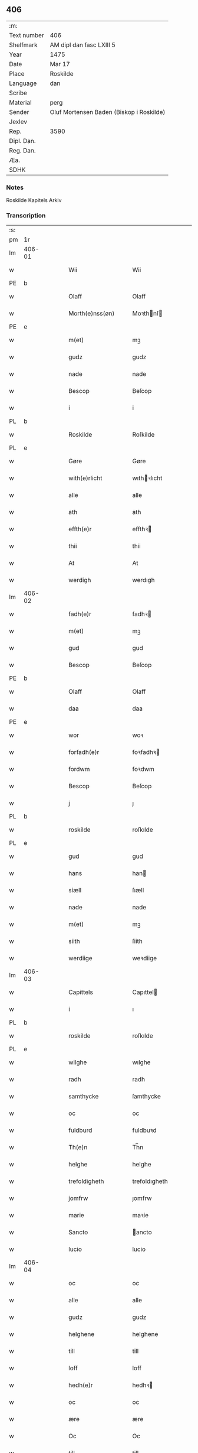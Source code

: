 ** 406
| :m:         |                                          |
| Text number | 406                                      |
| Shelfmark   | AM dipl dan fasc LXIII 5                 |
| Year        | 1475                                     |
| Date        | Mar 17                                   |
| Place       | Roskilde                                 |
| Language    | dan                                      |
| Scribe      |                                          |
| Material    | perg                                     |
| Sender      | Oluf Mortensen Baden (Biskop i Roskilde) |
| Jexlev      |                                          |
| Rep.        | 3590                                     |
| Dipl. Dan.  |                                          |
| Reg. Dan.   |                                          |
| Æa.         |                                          |
| SDHK        |                                          |

*** Notes
Roskilde Kapitels Arkiv

*** Transcription
| :s: |        |   |   |   |   |                     |                 |   |   |   |   |     |   |   |    |               |
| pm  | 1r     |   |   |   |   |                     |                 |   |   |   |   |     |   |   |    |               |
| lm  | 406-01 |   |   |   |   |                     |                 |   |   |   |   |     |   |   |    |               |
| w   |        |   |   |   |   | Wii                 | Wii             |   |   |   |   | dan |   |   |    |        406-01 |
| PE  | b      |   |   |   |   |                     |                 |   |   |   |   |     |   |   |    |               |
| w   |        |   |   |   |   | Olaff               | Olaff           |   |   |   |   | dan |   |   |    |        406-01 |
| w   |        |   |   |   |   | Morth(e)nss(øn)     | Moꝛthnſ       |   |   |   |   | dan |   |   |    |        406-01 |
| PE  | e      |   |   |   |   |                     |                 |   |   |   |   |     |   |   |    |               |
| w   |        |   |   |   |   | m(et)               | mꝫ              |   |   |   |   | dan |   |   |    |        406-01 |
| w   |        |   |   |   |   | gudz                | gudz            |   |   |   |   | dan |   |   |    |        406-01 |
| w   |        |   |   |   |   | nade                | nade            |   |   |   |   | dan |   |   |    |        406-01 |
| w   |        |   |   |   |   | Bescop              | Beſcop          |   |   |   |   | dan |   |   |    |        406-01 |
| w   |        |   |   |   |   | i                   | i               |   |   |   |   | dan |   |   |    |        406-01 |
| PL  | b      |   |   |   |   |                     |                 |   |   |   |   |     |   |   |    |               |
| w   |        |   |   |   |   | Roskilde            | Roſkilde        |   |   |   |   | dan |   |   |    |        406-01 |
| PL  | e      |   |   |   |   |                     |                 |   |   |   |   |     |   |   |    |               |
| w   |        |   |   |   |   | Gøre                | Gøre            |   |   |   |   | dan |   |   |    |        406-01 |
| w   |        |   |   |   |   | with(e)rlicht       | wıthꝛlıcht     |   |   |   |   | dan |   |   |    |        406-01 |
| w   |        |   |   |   |   | alle                | alle            |   |   |   |   | dan |   |   |    |        406-01 |
| w   |        |   |   |   |   | ath                 | ath             |   |   |   |   | dan |   |   |    |        406-01 |
| w   |        |   |   |   |   | effth(e)r           | effthꝛ         |   |   |   |   | dan |   |   |    |        406-01 |
| w   |        |   |   |   |   | thii                | thii            |   |   |   |   | dan |   |   |    |        406-01 |
| w   |        |   |   |   |   | At                  | At              |   |   |   |   | dan |   |   |    |        406-01 |
| w   |        |   |   |   |   | werdigh             | werdıgh         |   |   |   |   | dan |   |   |    |        406-01 |
| lm  | 406-02 |   |   |   |   |                     |                 |   |   |   |   |     |   |   |    |               |
| w   |        |   |   |   |   | fadh(e)r            | fadhꝛ          |   |   |   |   | dan |   |   |    |        406-02 |
| w   |        |   |   |   |   | m(et)               | mꝫ              |   |   |   |   | dan |   |   |    |        406-02 |
| w   |        |   |   |   |   | gud                 | gud             |   |   |   |   | dan |   |   |    |        406-02 |
| w   |        |   |   |   |   | Bescop              | Beſcop          |   |   |   |   | dan |   |   |    |        406-02 |
| PE  | b      |   |   |   |   |                     |                 |   |   |   |   |     |   |   |    |               |
| w   |        |   |   |   |   | Olaff               | Olaff           |   |   |   |   | dan |   |   |    |        406-02 |
| w   |        |   |   |   |   | daa                 | daa             |   |   |   |   | dan |   |   |    |        406-02 |
| PE  | e      |   |   |   |   |                     |                 |   |   |   |   |     |   |   |    |               |
| w   |        |   |   |   |   | wor                 | woꝛ             |   |   |   |   | dan |   |   |    |        406-02 |
| w   |        |   |   |   |   | forfadh(e)r         | foꝛfadhꝛ       |   |   |   |   | dan |   |   |    |        406-02 |
| w   |        |   |   |   |   | fordwm              | foꝛdwm          |   |   |   |   | dan |   |   |    |        406-02 |
| w   |        |   |   |   |   | Bescop              | Beſcop          |   |   |   |   | dan |   |   |    |        406-02 |
| w   |        |   |   |   |   | j                   | ȷ               |   |   |   |   | dan |   |   |    |        406-02 |
| PL  | b      |   |   |   |   |                     |                 |   |   |   |   |     |   |   |    |               |
| w   |        |   |   |   |   | roskilde            | roſkılde        |   |   |   |   | dan |   |   |    |        406-02 |
| PL  | e      |   |   |   |   |                     |                 |   |   |   |   |     |   |   |    |               |
| w   |        |   |   |   |   | gud                 | gud             |   |   |   |   | dan |   |   |    |        406-02 |
| w   |        |   |   |   |   | hans                | han            |   |   |   |   | dan |   |   |    |        406-02 |
| w   |        |   |   |   |   | siæll               | ſıæll           |   |   |   |   | dan |   |   |    |        406-02 |
| w   |        |   |   |   |   | nade                | nade            |   |   |   |   | dan |   |   |    |        406-02 |
| w   |        |   |   |   |   | m(et)               | mꝫ              |   |   |   |   | dan |   |   |    |        406-02 |
| w   |        |   |   |   |   | siith               | ſiith           |   |   |   |   | dan |   |   |    |        406-02 |
| w   |        |   |   |   |   | werdiige            | weꝛdiige        |   |   |   |   | dan |   |   |    |        406-02 |
| lm  | 406-03 |   |   |   |   |                     |                 |   |   |   |   |     |   |   |    |               |
| w   |        |   |   |   |   | Capittels           | Capıttel       |   |   |   |   | dan |   |   |    |        406-03 |
| w   |        |   |   |   |   | i                   | ı               |   |   |   |   | dan |   |   |    |        406-03 |
| PL  | b      |   |   |   |   |                     |                 |   |   |   |   |     |   |   |    |               |
| w   |        |   |   |   |   | roskilde            | roſkılde        |   |   |   |   | dan |   |   |    |        406-03 |
| PL  | e      |   |   |   |   |                     |                 |   |   |   |   |     |   |   |    |               |
| w   |        |   |   |   |   | wilghe              | wılghe          |   |   |   |   | dan |   |   |    |        406-03 |
| w   |        |   |   |   |   | radh                | radh            |   |   |   |   | dan |   |   |    |        406-03 |
| w   |        |   |   |   |   | samthycke           | ſamthycke       |   |   |   |   | dan |   |   |    |        406-03 |
| w   |        |   |   |   |   | oc                  | oc              |   |   |   |   | dan |   |   |    |        406-03 |
| w   |        |   |   |   |   | fuldburd            | fuldbuꝛd        |   |   |   |   | dan |   |   |    |        406-03 |
| w   |        |   |   |   |   | Th(e)n              | Th̅n             |   |   |   |   | dan |   |   |    |        406-03 |
| w   |        |   |   |   |   | helghe              | helghe          |   |   |   |   | dan |   |   |    |        406-03 |
| w   |        |   |   |   |   | trefoldigheth       | trefoldıgheth   |   |   |   |   | dan |   |   |    |        406-03 |
| w   |        |   |   |   |   | jomfrw              | ȷomfrw          |   |   |   |   | dan |   |   |    |        406-03 |
| w   |        |   |   |   |   | marie               | maꝛie           |   |   |   |   | dan |   |   |    |        406-03 |
| w   |        |   |   |   |   | Sancto              | ancto          |   |   |   |   | dan |   |   |    |        406-03 |
| w   |        |   |   |   |   | lucio               | lucio           |   |   |   |   | dan |   |   |    |        406-03 |
| lm  | 406-04 |   |   |   |   |                     |                 |   |   |   |   |     |   |   |    |               |
| w   |        |   |   |   |   | oc                  | oc              |   |   |   |   | dan |   |   |    |        406-04 |
| w   |        |   |   |   |   | alle                | alle            |   |   |   |   | dan |   |   |    |        406-04 |
| w   |        |   |   |   |   | gudz                | gudz            |   |   |   |   | dan |   |   |    |        406-04 |
| w   |        |   |   |   |   | helghene            | helghene        |   |   |   |   | dan |   |   |    |        406-04 |
| w   |        |   |   |   |   | till                | till            |   |   |   |   | dan |   |   |    |        406-04 |
| w   |        |   |   |   |   | loff                | loff            |   |   |   |   | dan |   |   |    |        406-04 |
| w   |        |   |   |   |   | hedh(e)r            | hedhꝛ          |   |   |   |   | dan |   |   |    |        406-04 |
| w   |        |   |   |   |   | oc                  | oc              |   |   |   |   | dan |   |   |    |        406-04 |
| w   |        |   |   |   |   | ære                 | ære             |   |   |   |   | dan |   |   |    |        406-04 |
| w   |        |   |   |   |   | Oc                  | Oc              |   |   |   |   | dan |   |   |    |        406-04 |
| w   |        |   |   |   |   | till                | till            |   |   |   |   | dan |   |   |    |        406-04 |
| w   |        |   |   |   |   | thess               | theſſ           |   |   |   |   | dan |   |   | =  |        406-04 |
| w   |        |   |   |   |   | yth(er)rmeræ        | ythꝛmeræ       |   |   |   |   | dan |   |   | == |        406-04 |
| w   |        |   |   |   |   | gudz                | gudz            |   |   |   |   | dan |   |   |    |        406-04 |
| w   |        |   |   |   |   | thienisthe          | thienıſthe      |   |   |   |   | dan |   |   |    |        406-04 |
| w   |        |   |   |   |   | for(skreffne)       | foꝛᷠͤ             |   |   |   |   | dan |   |   |    |        406-04 |
| w   |        |   |   |   |   | domkircke           | domkırcke       |   |   |   |   | dan |   |   |    |        406-04 |
| w   |        |   |   |   |   | Capittell           | Capıttell       |   |   |   |   | dan |   |   |    |        406-04 |
| lm  | 406-05 |   |   |   |   |                     |                 |   |   |   |   |     |   |   |    |               |
| w   |        |   |   |   |   | oc                  | oc              |   |   |   |   | dan |   |   |    |        406-05 |
| w   |        |   |   |   |   | pærsoner            | pærſoneꝛ        |   |   |   |   | dan |   |   |    |        406-05 |
| w   |        |   |   |   |   | till                | tıll            |   |   |   |   | dan |   |   |    |        406-05 |
| w   |        |   |   |   |   | hedh(e)r            | hedhꝛ          |   |   |   |   | dan |   |   |    |        406-05 |
| w   |        |   |   |   |   | oc                  | oc              |   |   |   |   | dan |   |   |    |        406-05 |
| w   |        |   |   |   |   | gaffn               | gaffn           |   |   |   |   | dan |   |   |    |        406-05 |
| w   |        |   |   |   |   | vdi                 | vdi             |   |   |   |   | dan |   |   |    |        406-05 |
| w   |        |   |   |   |   | syn                 | ſyn             |   |   |   |   | dan |   |   |    |        406-05 |
| w   |        |   |   |   |   | welmackt            | welmackt        |   |   |   |   | dan |   |   |    |        406-05 |
| w   |        |   |   |   |   | gudelighe           | gudelighe       |   |   |   |   | dan |   |   |    |        406-05 |
| w   |        |   |   |   |   | oc                  | oc              |   |   |   |   | dan |   |   |    |        406-05 |
| w   |        |   |   |   |   | skellighe           | ſkellıghe       |   |   |   |   | dan |   |   |    |        406-05 |
| w   |        |   |   |   |   | skicketh            | ſkıcketh        |   |   |   |   | dan |   |   |    |        406-05 |
| w   |        |   |   |   |   | haffu(er)           | haffu          |   |   |   |   | dan |   |   |    |        406-05 |
| w   |        |   |   |   |   | At                  | At              |   |   |   |   | dan |   |   |    |        406-05 |
| w   |        |   |   |   |   | een                 | een             |   |   |   |   | dan |   |   |    |        406-05 |
| w   |        |   |   |   |   | Canich              | Canich          |   |   |   |   | dan |   |   |    |        406-05 |
| lm  | 406-06 |   |   |   |   |                     |                 |   |   |   |   |     |   |   |    |               |
| w   |        |   |   |   |   | aff                 | aff             |   |   |   |   | dan |   |   |    |        406-06 |
| w   |        |   |   |   |   | for(skreffne)       | foꝛᷠͤ             |   |   |   |   | dan |   |   |    |        406-06 |
| w   |        |   |   |   |   | Capittell           | Capıttell       |   |   |   |   | dan |   |   |    |        406-06 |
| w   |        |   |   |   |   | skal                | ſkal            |   |   |   |   | dan |   |   |    |        406-06 |
| w   |        |   |   |   |   | altiidh             | altiidh         |   |   |   |   | dan |   |   |    |        406-06 |
| w   |        |   |   |   |   | till                | till            |   |   |   |   | dan |   |   |    |        406-06 |
| w   |        |   |   |   |   | ewiigh              | ewıigh          |   |   |   |   | dan |   |   |    |        406-06 |
| w   |        |   |   |   |   | tiidh               | tiidh           |   |   |   |   | dan |   |   |    |        406-06 |
| w   |        |   |   |   |   | sywnge              | ſywnge          |   |   |   |   | dan |   |   |    |        406-06 |
| w   |        |   |   |   |   | høghmessæn          | høghmeſſæn      |   |   |   |   | dan |   |   |    |        406-06 |
| w   |        |   |   |   |   | for                 | foꝛ             |   |   |   |   | dan |   |   |    |        406-06 |
| w   |        |   |   |   |   | høghe               | høghe           |   |   |   |   | dan |   |   |    |        406-06 |
| w   |        |   |   |   |   | altære              | altære          |   |   |   |   | dan |   |   |    |        406-06 |
| w   |        |   |   |   |   | i                   | ı               |   |   |   |   | dan |   |   |    |        406-06 |
| w   |        |   |   |   |   | for(skreffne)       | foꝛᷠͤ             |   |   |   |   | dan |   |   |    |        406-06 |
| w   |        |   |   |   |   | domkircke           | domkırcke       |   |   |   |   | dan |   |   |    |        406-06 |
| w   |        |   |   |   |   | vth(e)n             | vthn̅            |   |   |   |   | dan |   |   |    |        406-06 |
| lm  | 406-07 |   |   |   |   |                     |                 |   |   |   |   |     |   |   |    |               |
| w   |        |   |   |   |   | ald                 | ald             |   |   |   |   | dan |   |   |    |        406-07 |
| w   |        |   |   |   |   | forsømelsse         | foꝛſømelſſe     |   |   |   |   | dan |   |   |    |        406-07 |
| w   |        |   |   |   |   | hwær                | hwær            |   |   |   |   | dan |   |   |    |        406-07 |
| w   |        |   |   |   |   | effth(e)r           | effthꝛ         |   |   |   |   | dan |   |   |    |        406-07 |
| w   |        |   |   |   |   | thii                | thii            |   |   |   |   | dan |   |   |    |        406-07 |
| w   |        |   |   |   |   | som                 | ſom             |   |   |   |   | dan |   |   |    |        406-07 |
| w   |        |   |   |   |   | hanu(m)             | hanu̅            |   |   |   |   | dan |   |   |    |        406-07 |
| w   |        |   |   |   |   | tillfaller          | tıllfalleꝛ      |   |   |   |   | dan |   |   |    |        406-07 |
| w   |        |   |   |   |   | th(e)n              | thn̅             |   |   |   |   | dan |   |   |    |        406-07 |
| w   |        |   |   |   |   | enæ                 | enæ             |   |   |   |   | dan |   |   |    |        406-07 |
| w   |        |   |   |   |   | effth(e)r           | effthꝛ         |   |   |   |   | dan |   |   |    |        406-07 |
| w   |        |   |   |   |   | th(e)n              | thn̅             |   |   |   |   | dan |   |   |    |        406-07 |
| w   |        |   |   |   |   | a(n)nen             | a̅nen            |   |   |   |   | dan |   |   |    |        406-07 |
| w   |        |   |   |   |   | Eller               | Eller           |   |   |   |   | dan |   |   |    |        406-07 |
| w   |        |   |   |   |   | bedhe               | bedhe           |   |   |   |   | dan |   |   |    |        406-07 |
| w   |        |   |   |   |   | een                 | een             |   |   |   |   | dan |   |   |    |        406-07 |
| w   |        |   |   |   |   | a(n)nen             | a̅nen            |   |   |   |   | dan |   |   |    |        406-07 |
| w   |        |   |   |   |   | Canick              | Canick          |   |   |   |   | dan |   |   |    |        406-07 |
| lm  | 406-08 |   |   |   |   |                     |                 |   |   |   |   |     |   |   |    |               |
| w   |        |   |   |   |   | sywnge              | ſywnge          |   |   |   |   | dan |   |   |    |        406-08 |
| w   |        |   |   |   |   | for                 | foꝛ             |   |   |   |   | dan |   |   |    |        406-08 |
| w   |        |   |   |   |   | segh                | ſegh            |   |   |   |   | dan |   |   |    |        406-08 |
| w   |        |   |   |   |   | Oc                  | Oc              |   |   |   |   | dan |   |   |    |        406-08 |
| w   |        |   |   |   |   | th(e)r              | thꝛ            |   |   |   |   | dan |   |   |    |        406-08 |
| w   |        |   |   |   |   | till                | tıll            |   |   |   |   | dan |   |   |    |        406-08 |
| w   |        |   |   |   |   | at                  | at              |   |   |   |   | dan |   |   |    |        406-08 |
| w   |        |   |   |   |   | swo                 | ſwo             |   |   |   |   | dan |   |   |    |        406-08 |
| w   |        |   |   |   |   | skee                | ſkee            |   |   |   |   | dan |   |   |    |        406-08 |
| w   |        |   |   |   |   | oc                  | oc              |   |   |   |   | dan |   |   |    |        406-08 |
| w   |        |   |   |   |   | hold(e)             | hol            |   |   |   |   | dan |   |   |    |        406-08 |
| w   |        |   |   |   |   | skulde              | ſkulde          |   |   |   |   | dan |   |   |    |        406-08 |
| w   |        |   |   |   |   | till                | tıll            |   |   |   |   | dan |   |   |    |        406-08 |
| w   |        |   |   |   |   | ewiigh              | ewiigh          |   |   |   |   | dan |   |   |    |        406-08 |
| w   |        |   |   |   |   | tiidh               | tiidh           |   |   |   |   | dan |   |   |    |        406-08 |
| w   |        |   |   |   |   | laghde              | laghde          |   |   |   |   | dan |   |   |    |        406-08 |
| w   |        |   |   |   |   | han                 | han             |   |   |   |   | dan |   |   |    |        406-08 |
| w   |        |   |   |   |   | skøttæ              | ſkøttæ          |   |   |   |   | dan |   |   |    |        406-08 |
| w   |        |   |   |   |   | oc                  | oc              |   |   |   |   | dan |   |   |    |        406-08 |
| w   |        |   |   |   |   | gaff                | gaff            |   |   |   |   | dan |   |   |    |        406-08 |
| w   |        |   |   |   |   | th(e)r              | thꝛ            |   |   |   |   | dan |   |   |    |        406-08 |
| lm  | 406-09 |   |   |   |   |                     |                 |   |   |   |   |     |   |   |    |               |
| w   |        |   |   |   |   | noghit              | noghıt          |   |   |   |   | dan |   |   |    |        406-09 |
| w   |        |   |   |   |   | jordegodz           | ȷoꝛdegodz       |   |   |   |   | dan |   |   |    |        406-09 |
| w   |        |   |   |   |   | oc                  | oc              |   |   |   |   | dan |   |   |    |        406-09 |
| w   |        |   |   |   |   | syndh(e)rlich       | ſyndhꝛlıch     |   |   |   |   | dan |   |   |    |        406-09 |
| w   |        |   |   |   |   | renttæ              | renttæ          |   |   |   |   | dan |   |   |    |        406-09 |
| w   |        |   |   |   |   | till                | tıll            |   |   |   |   | dan |   |   |    |        406-09 |
| w   |        |   |   |   |   | som                 | ſom             |   |   |   |   | dan |   |   |    |        406-09 |
| w   |        |   |   |   |   | ære                 | ære             |   |   |   |   | dan |   |   |    |        406-09 |
| w   |        |   |   |   |   | two                 | two             |   |   |   |   | dan |   |   |    |        406-09 |
| w   |        |   |   |   |   | gordæ               | goꝛdæ           |   |   |   |   | dan |   |   |    |        406-09 |
| w   |        |   |   |   |   | i                   | ı               |   |   |   |   | dan |   |   |    |        406-09 |
| PL  | b      |   |   |   |   |                     |                 |   |   |   |   |     |   |   |    |               |
| w   |        |   |   |   |   | torkilstorp         | toꝛkılſtoꝛp     |   |   |   |   | dan |   |   |    |        406-09 |
| PL  | e      |   |   |   |   |                     |                 |   |   |   |   |     |   |   |    |               |
| w   |        |   |   |   |   | i                   | ı               |   |   |   |   | dan |   |   |    |        406-09 |
| PL  | b      |   |   |   |   |                     |                 |   |   |   |   |     |   |   |    |               |
| w   |        |   |   |   |   | waldburgsh(e)rret   | waldburgſhꝛret |   |   |   |   | dan |   |   |    |        406-09 |
| PL  | e      |   |   |   |   |                     |                 |   |   |   |   |     |   |   |    |               |
| w   |        |   |   |   |   | oc                  | oc              |   |   |   |   | dan |   |   |    |        406-09 |
| w   |        |   |   |   |   | giffue              | giffue          |   |   |   |   | dan |   |   |    |        406-09 |
| w   |        |   |   |   |   | sex                 | ſex             |   |   |   |   | dan |   |   |    |        406-09 |
| lm  | 406-10 |   |   |   |   |                     |                 |   |   |   |   |     |   |   |    |               |
| w   |        |   |   |   |   | p(un)d              | p              |   |   |   |   | dan |   |   |    |        406-10 |
| w   |        |   |   |   |   | korn                | koꝛn            |   |   |   |   | dan |   |   |    |        406-10 |
| w   |        |   |   |   |   | oc                  | oc              |   |   |   |   | dan |   |   |    |        406-10 |
| w   |        |   |   |   |   | two                 | two             |   |   |   |   | dan |   |   |    |        406-10 |
| w   |        |   |   |   |   | gorde               | goꝛde           |   |   |   |   | dan |   |   |    |        406-10 |
| w   |        |   |   |   |   | vdi                 | vdi             |   |   |   |   | dan |   |   |    |        406-10 |
| PL  | b      |   |   |   |   |                     |                 |   |   |   |   |     |   |   |    |               |
| w   |        |   |   |   |   | drowby              | drowby          |   |   |   |   | dan |   |   |    |        406-10 |
| PL  | e      |   |   |   |   |                     |                 |   |   |   |   |     |   |   |    |               |
| w   |        |   |   |   |   | hoss                | hoſſ            |   |   |   |   | dan |   |   |    |        406-10 |
| PL  | b      |   |   |   |   |                     |                 |   |   |   |   |     |   |   |    |               |
| w   |        |   |   |   |   | Abromstorp          | Abromſtoꝛp      |   |   |   |   | dan |   |   |    |        406-10 |
| PL  | e      |   |   |   |   |                     |                 |   |   |   |   |     |   |   |    |               |
| w   |        |   |   |   |   | i                   | ı               |   |   |   |   | dan |   |   |    |        406-10 |
| PL  | b      |   |   |   |   |                     |                 |   |   |   |   |     |   |   |    |               |
| w   |        |   |   |   |   | hornsh(e)rret       | hoꝛnſhꝛret     |   |   |   |   | dan |   |   |    |        406-10 |
| PL  | e      |   |   |   |   |                     |                 |   |   |   |   |     |   |   |    |               |
| w   |        |   |   |   |   | oc                  | oc              |   |   |   |   | dan |   |   |    |        406-10 |
| w   |        |   |   |   |   | giffue              | gıffue          |   |   |   |   | dan |   |   |    |        406-10 |
| w   |        |   |   |   |   | try                 | try             |   |   |   |   | dan |   |   |    |        406-10 |
| w   |        |   |   |   |   | p(un)d              | p              |   |   |   |   | dan |   |   |    |        406-10 |
| w   |        |   |   |   |   | korn                | koꝛn            |   |   |   |   | dan |   |   |    |        406-10 |
| w   |        |   |   |   |   | till                | tıll            |   |   |   |   | dan |   |   |    |        406-10 |
| w   |        |   |   |   |   | arlicht             | aꝛlıcht         |   |   |   |   | dan |   |   |    |        406-10 |
| w   |        |   |   |   |   | land¦gilde          | land¦gılde      |   |   |   |   | dan |   |   |    | 406-10-406-11 |
| w   |        |   |   |   |   | hwilke              | hwılke          |   |   |   |   | dan |   |   |    |        406-11 |
| w   |        |   |   |   |   | for(skreffne)       | foꝛᷠͤ             |   |   |   |   | dan |   |   |    |        406-11 |
| w   |        |   |   |   |   | gorde               | goꝛde           |   |   |   |   | dan |   |   |    |        406-11 |
| w   |        |   |   |   |   | landgilde           | landgılde       |   |   |   |   | dan |   |   |    |        406-11 |
| w   |        |   |   |   |   | oc                  | oc              |   |   |   |   | dan |   |   |    |        406-11 |
| w   |        |   |   |   |   | ræntte              | ræntte          |   |   |   |   | dan |   |   |    |        406-11 |
| w   |        |   |   |   |   | ey                  | ey              |   |   |   |   | dan |   |   |    |        406-11 |
| w   |        |   |   |   |   | kan                 | kan             |   |   |   |   | dan |   |   |    |        406-11 |
| w   |        |   |   |   |   | fuldelige           | fuldelıge       |   |   |   |   | dan |   |   |    |        406-11 |
| w   |        |   |   |   |   | tillreckæ           | tillreckæ       |   |   |   |   | dan |   |   |    |        406-11 |
| w   |        |   |   |   |   | At                  | At              |   |   |   |   | dan |   |   |    |        406-11 |
| w   |        |   |   |   |   | holde               | holde           |   |   |   |   | dan |   |   |    |        406-11 |
| w   |        |   |   |   |   | for(skreffne)       | foꝛᷠͤ             |   |   |   |   | dan |   |   |    |        406-11 |
| w   |        |   |   |   |   | thyenistæ           | thyenıſtæ       |   |   |   |   | dan |   |   |    |        406-11 |
| w   |        |   |   |   |   | oc                  | oc              |   |   |   |   | dan |   |   |    |        406-11 |
| w   |        |   |   |   |   | thynige             | thynıge         |   |   |   |   | dan |   |   |    |        406-11 |
| lm  | 406-12 |   |   |   |   |                     |                 |   |   |   |   |     |   |   |    |               |
| w   |        |   |   |   |   | vppæ                | væ             |   |   |   |   | dan |   |   |    |        406-12 |
| w   |        |   |   |   |   | m(et)               | mꝫ              |   |   |   |   | dan |   |   |    |        406-12 |
| w   |        |   |   |   |   | till                | tıll            |   |   |   |   | dan |   |   |    |        406-12 |
| w   |        |   |   |   |   | ewiigh              | ewiigh          |   |   |   |   | dan |   |   |    |        406-12 |
| w   |        |   |   |   |   | tiidh               | tiidh           |   |   |   |   | dan |   |   |    |        406-12 |
| w   |        |   |   |   |   | Tha                 | Tha             |   |   |   |   | dan |   |   |    |        406-12 |
| w   |        |   |   |   |   | paa                 | paa             |   |   |   |   | dan |   |   |    |        406-12 |
| w   |        |   |   |   |   | th(et)              | thꝫ             |   |   |   |   | dan |   |   |    |        406-12 |
| w   |        |   |   |   |   | at                  | at              |   |   |   |   | dan |   |   |    |        406-12 |
| w   |        |   |   |   |   | swodan              | ſwodan          |   |   |   |   | dan |   |   |    |        406-12 |
| w   |        |   |   |   |   | ærlich              | ærlıch          |   |   |   |   | dan |   |   |    |        406-12 |
| w   |        |   |   |   |   | skickelsse          | ſkickelſſe      |   |   |   |   | dan |   |   |    |        406-12 |
| w   |        |   |   |   |   | oc                  | oc              |   |   |   |   | dan |   |   |    |        406-12 |
| w   |        |   |   |   |   | gudelich            | gudelıch        |   |   |   |   | dan |   |   |    |        406-12 |
| w   |        |   |   |   |   | thieniste           | thıeniſte       |   |   |   |   | dan |   |   |    |        406-12 |
| w   |        |   |   |   |   | maa                 | maa             |   |   |   |   | dan |   |   |    |        406-12 |
| w   |        |   |   |   |   | oc                  | oc              |   |   |   |   | dan |   |   |    |        406-12 |
| w   |        |   |   |   |   | skal                | ſkal            |   |   |   |   | dan |   |   |    |        406-12 |
| w   |        |   |   |   |   | bliffue             | bliffue         |   |   |   |   | dan |   |   |    |        406-12 |
| lm  | 406-13 |   |   |   |   |                     |                 |   |   |   |   |     |   |   |    |               |
| w   |        |   |   |   |   | stadigh             | ſtadıgh         |   |   |   |   | dan |   |   |    |        406-13 |
| w   |        |   |   |   |   | oc                  | oc              |   |   |   |   | dan |   |   |    |        406-13 |
| w   |        |   |   |   |   | fast                | faſt            |   |   |   |   | dan |   |   |    |        406-13 |
| w   |        |   |   |   |   | till                | till            |   |   |   |   | dan |   |   |    |        406-13 |
| w   |        |   |   |   |   | ewiigh              | ewiigh          |   |   |   |   | dan |   |   |    |        406-13 |
| w   |        |   |   |   |   | tiidh               | tiidh           |   |   |   |   | dan |   |   |    |        406-13 |
| w   |        |   |   |   |   | oc                  | oc              |   |   |   |   | dan |   |   |    |        406-13 |
| w   |        |   |   |   |   | at                  | at              |   |   |   |   | dan |   |   |    |        406-13 |
| w   |        |   |   |   |   | prelattenæ          | pꝛelattenæ      |   |   |   |   | dan |   |   |    |        406-13 |
| w   |        |   |   |   |   | mwæ                 | mwæ             |   |   |   |   | dan |   |   |    |        406-13 |
| w   |        |   |   |   |   | oc                  | oc              |   |   |   |   | dan |   |   |    |        406-13 |
| w   |        |   |   |   |   | skulle              | ſkulle          |   |   |   |   | dan |   |   |    |        406-13 |
| w   |        |   |   |   |   | wære                | wære            |   |   |   |   | dan |   |   |    |        406-13 |
| w   |        |   |   |   |   | frii                | frii            |   |   |   |   | dan |   |   |    |        406-13 |
| w   |        |   |   |   |   | for                 | foꝛ             |   |   |   |   | dan |   |   |    |        406-13 |
| w   |        |   |   |   |   | swodan              | ſwodan          |   |   |   |   | dan |   |   |    |        406-13 |
| w   |        |   |   |   |   | thienistæ           | thıeniſtæ       |   |   |   |   | dan |   |   |    |        406-13 |
| w   |        |   |   |   |   | Tha                 | Tha             |   |   |   |   | dan |   |   |    |        406-13 |
| lm  | 406-14 |   |   |   |   |                     |                 |   |   |   |   |     |   |   |    |               |
| w   |        |   |   |   |   | haffue              | haffue          |   |   |   |   | dan |   |   |    |        406-14 |
| w   |        |   |   |   |   | wii                 | wii             |   |   |   |   | dan |   |   |    |        406-14 |
| w   |        |   |   |   |   | nw                  | nw              |   |   |   |   | dan |   |   |    |        406-14 |
| w   |        |   |   |   |   | m(et)               | mꝫ              |   |   |   |   | dan |   |   |    |        406-14 |
| w   |        |   |   |   |   | frii                | frii            |   |   |   |   | dan |   |   |    |        406-14 |
| w   |        |   |   |   |   | wilghe              | wılghe          |   |   |   |   | dan |   |   |    |        406-14 |
| w   |        |   |   |   |   | oc                  | oc              |   |   |   |   | dan |   |   |    |        406-14 |
| w   |        |   |   |   |   | beradder            | beradder        |   |   |   |   | dan |   |   |    |        406-14 |
| w   |        |   |   |   |   | hugh                | hugh            |   |   |   |   | dan |   |   |    |        406-14 |
| w   |        |   |   |   |   | oc                  | oc              |   |   |   |   | dan |   |   |    |        406-14 |
| w   |        |   |   |   |   | effth(e)r           | effthꝛ         |   |   |   |   | dan |   |   |    |        406-14 |
| w   |        |   |   |   |   | for(skreffne)       | foꝛᷠͤ             |   |   |   |   | dan |   |   |    |        406-14 |
| w   |        |   |   |   |   | wort                | woꝛt            |   |   |   |   | dan |   |   |    |        406-14 |
| w   |        |   |   |   |   | elskelighe          | elſkelıghe      |   |   |   |   | dan |   |   |    |        406-14 |
| w   |        |   |   |   |   | Capittels           | Capıttel       |   |   |   |   | dan |   |   |    |        406-14 |
| w   |        |   |   |   |   | i                   | ı               |   |   |   |   | dan |   |   |    |        406-14 |
| w   |        |   |   |   |   | roskilde            | roſkılde        |   |   |   |   | dan |   |   |    |        406-14 |
| lm  | 406-15 |   |   |   |   |                     |                 |   |   |   |   |     |   |   |    |               |
| w   |        |   |   |   |   | radh                | radh            |   |   |   |   | dan |   |   |    |        406-15 |
| w   |        |   |   |   |   | wilghe              | wılghe          |   |   |   |   | dan |   |   |    |        406-15 |
| w   |        |   |   |   |   | oc                  | oc              |   |   |   |   | dan |   |   |    |        406-15 |
| w   |        |   |   |   |   | fuldburd            | fuldbuꝛd        |   |   |   |   | dan |   |   |    |        406-15 |
| w   |        |   |   |   |   | oc                  | oc              |   |   |   |   | dan |   |   |    |        406-15 |
| w   |        |   |   |   |   | samthøcke           | ſamthøcke       |   |   |   |   | dan |   |   |    |        406-15 |
| w   |        |   |   |   |   | tillaght            | tıllaght        |   |   |   |   | dan |   |   |    |        406-15 |
| w   |        |   |   |   |   | skoth               | ſkoth           |   |   |   |   | dan |   |   |    |        406-15 |
| w   |        |   |   |   |   | oc                  | oc              |   |   |   |   | dan |   |   |    |        406-15 |
| w   |        |   |   |   |   | giffuet             | gıffuet         |   |   |   |   | dan |   |   |    |        406-15 |
| w   |        |   |   |   |   | Oc                  | Oc              |   |   |   |   | dan |   |   |    |        406-15 |
| w   |        |   |   |   |   | m(et)               | mꝫ              |   |   |   |   | dan |   |   |    |        406-15 |
| w   |        |   |   |   |   | th(ette)            | thꝫͤ             |   |   |   |   | dan |   |   |    |        406-15 |
| w   |        |   |   |   |   | wort                | woꝛt            |   |   |   |   | dan |   |   |    |        406-15 |
| w   |        |   |   |   |   | obne                | obne            |   |   |   |   | dan |   |   |    |        406-15 |
| w   |        |   |   |   |   | breff               | breff           |   |   |   |   | dan |   |   |    |        406-15 |
| w   |        |   |   |   |   | tillegghe           | tıllegghe       |   |   |   |   | dan |   |   |    |        406-15 |
| lm  | 406-16 |   |   |   |   |                     |                 |   |   |   |   |     |   |   |    |               |
| w   |        |   |   |   |   | vnde                | vnde            |   |   |   |   | dan |   |   |    |        406-16 |
| w   |        |   |   |   |   | skøthe              | ſkøthe          |   |   |   |   | dan |   |   |    |        406-16 |
| w   |        |   |   |   |   | oc                  | oc              |   |   |   |   | dan |   |   |    |        406-16 |
| w   |        |   |   |   |   | giffue              | gıffue          |   |   |   |   | dan |   |   |    |        406-16 |
| w   |        |   |   |   |   | fran                | fran            |   |   |   |   | dan |   |   |    |        406-16 |
| w   |        |   |   |   |   | oss                 | oſſ             |   |   |   |   | dan |   |   |    |        406-16 |
| w   |        |   |   |   |   | oc                  | oc              |   |   |   |   | dan |   |   |    |        406-16 |
| w   |        |   |   |   |   | wore                | woꝛe            |   |   |   |   | dan |   |   |    |        406-16 |
| w   |        |   |   |   |   | efftheko(m)mere     | efftheko̅mere    |   |   |   |   | dan |   |   |    |        406-16 |
| w   |        |   |   |   |   | Bescoppe            | Beſcoe         |   |   |   |   | dan |   |   |    |        406-16 |
| w   |        |   |   |   |   | i                   | ı               |   |   |   |   | dan |   |   |    |        406-16 |
| w   |        |   |   |   |   | Roskilde            | Roſkılde        |   |   |   |   | dan |   |   |    |        406-16 |
| w   |        |   |   |   |   | oc                  | oc              |   |   |   |   | dan |   |   |    |        406-16 |
| w   |        |   |   |   |   | till                | tıll            |   |   |   |   | dan |   |   |    |        406-16 |
| w   |        |   |   |   |   | for(skreffne)       | foꝛᷠͤ             |   |   |   |   | dan |   |   |    |        406-16 |
| w   |        |   |   |   |   | høgmessæ            | høgmeſſæ        |   |   |   |   | dan |   |   |    |        406-16 |
| lm  | 406-17 |   |   |   |   |                     |                 |   |   |   |   |     |   |   |    |               |
| w   |        |   |   |   |   | henne               | henne           |   |   |   |   | dan |   |   |    |        406-17 |
| w   |        |   |   |   |   | vppæ                | væ             |   |   |   |   | dan |   |   |    |        406-17 |
| w   |        |   |   |   |   | m(et)               | mꝫ              |   |   |   |   | dan |   |   |    |        406-17 |
| w   |        |   |   |   |   | at                  | at              |   |   |   |   | dan |   |   |    |        406-17 |
| w   |        |   |   |   |   | holde               | holde           |   |   |   |   | dan |   |   |    |        406-17 |
| w   |        |   |   |   |   | Ald                 | Ald             |   |   |   |   | dan |   |   |    |        406-17 |
| w   |        |   |   |   |   | wor                 | woꝛ             |   |   |   |   | dan |   |   |    |        406-17 |
| w   |        |   |   |   |   | bescops             | beſcop         |   |   |   |   | dan |   |   |    |        406-17 |
| w   |        |   |   |   |   | tinde               | tinde           |   |   |   |   | dan |   |   |    |        406-17 |
| w   |        |   |   |   |   | aff                 | aff             |   |   |   |   | dan |   |   |    |        406-17 |
| PL  | b      |   |   |   |   |                     |                 |   |   |   |   |     |   |   |    |               |
| w   |        |   |   |   |   | oreby               | oreby           |   |   |   |   | dan |   |   |    |        406-17 |
| w   |        |   |   |   |   | sogn                | ſogn            |   |   |   |   | dan |   |   |    |        406-17 |
| PL  | e      |   |   |   |   |                     |                 |   |   |   |   |     |   |   |    |               |
| w   |        |   |   |   |   | i                   | ı               |   |   |   |   | dan |   |   |    |        406-17 |
| PL  | b      |   |   |   |   |                     |                 |   |   |   |   |     |   |   |    |               |
| w   |        |   |   |   |   | Arshr(er)ret        | Aꝛſhꝛret       |   |   |   |   | dan |   |   |    |        406-17 |
| PL  | e      |   |   |   |   |                     |                 |   |   |   |   |     |   |   |    |               |
| w   |        |   |   |   |   | hoss                | hoſſ            |   |   |   |   | dan |   |   |    |        406-17 |
| PL  | b      |   |   |   |   |                     |                 |   |   |   |   |     |   |   |    |               |
| w   |        |   |   |   |   | kalu(n)deburgh      | kalu̅debuꝛgh     |   |   |   |   | dan |   |   |    |        406-17 |
| PL  | e      |   |   |   |   |                     |                 |   |   |   |   |     |   |   |    |               |
| w   |        |   |   |   |   | i                   | ı               |   |   |   |   | dan |   |   |    |        406-17 |
| w   |        |   |   |   |   | swo                 | ſwo             |   |   |   |   | dan |   |   |    |        406-17 |
| w   |        |   |   |   |   | mothe               | mothe           |   |   |   |   | dan |   |   |    |        406-17 |
| lm  | 406-18 |   |   |   |   |                     |                 |   |   |   |   |     |   |   |    |               |
| w   |        |   |   |   |   | at                  | at              |   |   |   |   | dan |   |   |    |        406-18 |
| w   |        |   |   |   |   | for(skreffne)       | foꝛᷠͤ             |   |   |   |   | dan |   |   |    |        406-18 |
| w   |        |   |   |   |   | wort                | woꝛt            |   |   |   |   | dan |   |   |    |        406-18 |
| w   |        |   |   |   |   | elskelighe          | elſkelighe      |   |   |   |   | dan |   |   |    |        406-18 |
| w   |        |   |   |   |   | Capittell           | Capıttell       |   |   |   |   | dan |   |   |    |        406-18 |
| w   |        |   |   |   |   | j                   | ȷ               |   |   |   |   | dan |   |   |    |        406-18 |
| PL  | b      |   |   |   |   |                     |                 |   |   |   |   |     |   |   |    |               |
| w   |        |   |   |   |   | roskilde            | roſkılde        |   |   |   |   | dan |   |   |    |        406-18 |
| PL  | e      |   |   |   |   |                     |                 |   |   |   |   |     |   |   |    |               |
| w   |        |   |   |   |   | eller               | elleꝛ           |   |   |   |   | dan |   |   |    |        406-18 |
| w   |        |   |   |   |   | hwilken             | hwılken         |   |   |   |   | dan |   |   |    |        406-18 |
| w   |        |   |   |   |   | Canick              | Canıck          |   |   |   |   | dan |   |   |    |        406-18 |
| w   |        |   |   |   |   | the                 | the             |   |   |   |   | dan |   |   |    |        406-18 |
| w   |        |   |   |   |   | th(et)              | thꝫ             |   |   |   |   | dan |   |   |    |        406-18 |
| w   |        |   |   |   |   | befale              | befale          |   |   |   |   | dan |   |   |    |        406-18 |
| w   |        |   |   |   |   | welle               | welle           |   |   |   |   | dan |   |   |    |        406-18 |
| w   |        |   |   |   |   | oc                  | oc              |   |   |   |   | dan |   |   |    |        406-18 |
| w   |        |   |   |   |   | th(e)r              | thꝛ            |   |   |   |   | dan |   |   |    |        406-18 |
| w   |        |   |   |   |   | till                | till            |   |   |   |   | dan |   |   |    |        406-18 |
| w   |        |   |   |   |   | skickende           | ſkıckende       |   |   |   |   | dan |   |   |    |        406-18 |
| lm  | 406-19 |   |   |   |   |                     |                 |   |   |   |   |     |   |   |    |               |
| w   |        |   |   |   |   | worde               | woꝛde           |   |   |   |   | dan |   |   |    |        406-19 |
| w   |        |   |   |   |   | skulle              | ſkulle          |   |   |   |   | dan |   |   |    |        406-19 |
| w   |        |   |   |   |   | hær                 | hær             |   |   |   |   | dan |   |   |    |        406-19 |
| w   |        |   |   |   |   | effth(e)r           | effthꝛ         |   |   |   |   | dan |   |   |    |        406-19 |
| w   |        |   |   |   |   | hwert               | hwert           |   |   |   |   | dan |   |   |    |        406-19 |
| w   |        |   |   |   |   | aar                 | aar             |   |   |   |   | dan |   |   |    |        406-19 |
| w   |        |   |   |   |   | till                | till            |   |   |   |   | dan |   |   |    |        406-19 |
| w   |        |   |   |   |   | ewigh               | ewıgh           |   |   |   |   | dan |   |   |    |        406-19 |
| w   |        |   |   |   |   | tiidh               | tiidh           |   |   |   |   | dan |   |   |    |        406-19 |
| w   |        |   |   |   |   | vpbære              | vpbære          |   |   |   |   | dan |   |   |    |        406-19 |
| w   |        |   |   |   |   | nydhe               | nydhe           |   |   |   |   | dan |   |   |    |        406-19 |
| w   |        |   |   |   |   | oc                  | oc              |   |   |   |   | dan |   |   |    |        406-19 |
| w   |        |   |   |   |   | beholde             | beholde         |   |   |   |   | dan |   |   |    |        406-19 |
| w   |        |   |   |   |   | till                | tıll            |   |   |   |   | dan |   |   |    |        406-19 |
| w   |        |   |   |   |   | for(skreffne)       | foꝛᷠͤ             |   |   |   |   | dan |   |   |    |        406-19 |
| w   |        |   |   |   |   | høghmesse           | høghmeſſe       |   |   |   |   | dan |   |   |    |        406-19 |
| w   |        |   |   |   |   | ald                 | ald             |   |   |   |   | dan |   |   |    |        406-19 |
| w   |        |   |   |   |   | for(skreffne)       | foꝛᷠͤ             |   |   |   |   | dan |   |   |    |        406-19 |
| lm  | 406-20 |   |   |   |   |                     |                 |   |   |   |   |     |   |   |    |               |
| w   |        |   |   |   |   | tinde               | tınde           |   |   |   |   | dan |   |   |    |        406-20 |
| w   |        |   |   |   |   | oc                  | oc              |   |   |   |   | dan |   |   |    |        406-20 |
| w   |        |   |   |   |   | thr(er)             | thꝛ            |   |   |   |   | dan |   |   |    |        406-20 |
| w   |        |   |   |   |   | till                | tıll            |   |   |   |   | dan |   |   |    |        406-20 |
| w   |        |   |   |   |   | thry                | thry            |   |   |   |   | dan |   |   |    |        406-20 |
| w   |        |   |   |   |   | p(un)d              | p              |   |   |   |   | dan |   |   |    |        406-20 |
| w   |        |   |   |   |   | korn                | koꝛn            |   |   |   |   | dan |   |   |    |        406-20 |
| w   |        |   |   |   |   | aff                 | aff             |   |   |   |   | dan |   |   |    |        406-20 |
| w   |        |   |   |   |   | een                 | een             |   |   |   |   | dan |   |   |    |        406-20 |
| w   |        |   |   |   |   | gard                | gaꝛd            |   |   |   |   | dan |   |   |    |        406-20 |
| w   |        |   |   |   |   | vdhi                | vdhı            |   |   |   |   | dan |   |   |    |        406-20 |
| PL  | b      |   |   |   |   |                     |                 |   |   |   |   |     |   |   |    |               |
| w   |        |   |   |   |   | høweby              | høweby          |   |   |   |   | dan |   |   |    |        406-20 |
| PL  | e      |   |   |   |   |                     |                 |   |   |   |   |     |   |   |    |               |
| w   |        |   |   |   |   | hoss                | hoſſ            |   |   |   |   | dan |   |   |    |        406-20 |
| PL  | b      |   |   |   |   |                     |                 |   |   |   |   |     |   |   |    |               |
| w   |        |   |   |   |   | roskilde            | roſkılde        |   |   |   |   | dan |   |   |    |        406-20 |
| PL  | e      |   |   |   |   |                     |                 |   |   |   |   |     |   |   |    |               |
| w   |        |   |   |   |   | som                 | ſom             |   |   |   |   | dan |   |   |    |        406-20 |
| w   |        |   |   |   |   | wij                 | wij             |   |   |   |   | dan |   |   |    |        406-20 |
| w   |        |   |   |   |   | th(e)r              | thꝛ            |   |   |   |   | dan |   |   |    |        406-20 |
| w   |        |   |   |   |   | till                | tıll            |   |   |   |   | dan |   |   |    |        406-20 |
| w   |        |   |   |   |   | tilforn             | tılfoꝛn         |   |   |   |   | dan |   |   |    |        406-20 |
| w   |        |   |   |   |   | giffuit             | gıffuit         |   |   |   |   | dan |   |   |    |        406-20 |
| w   |        |   |   |   |   | haffue              | haffue          |   |   |   |   | dan |   |   |    |        406-20 |
| lm  | 406-21 |   |   |   |   |                     |                 |   |   |   |   |     |   |   |    |               |
| w   |        |   |   |   |   | m(et)               | mꝫ              |   |   |   |   | dan |   |   |    |        406-21 |
| w   |        |   |   |   |   | een                 | een             |   |   |   |   | dan |   |   |    |        406-21 |
| w   |        |   |   |   |   | halff               | halff           |   |   |   |   | dan |   |   |    |        406-21 |
| w   |        |   |   |   |   | stenhusgord         | ſtenhuſgoꝛd     |   |   |   |   | dan |   |   |    |        406-21 |
| w   |        |   |   |   |   | j                   | ȷ               |   |   |   |   | dan |   |   |    |        406-21 |
| PL  | b      |   |   |   |   |                     |                 |   |   |   |   |     |   |   |    |               |
| w   |        |   |   |   |   | roskilde            | roſkılde        |   |   |   |   | dan |   |   |    |        406-21 |
| PL  | e      |   |   |   |   |                     |                 |   |   |   |   |     |   |   |    |               |
| w   |        |   |   |   |   | hoss                | hoſſ            |   |   |   |   | dan |   |   |    |        406-21 |
| PL  | b      |   |   |   |   |                     |                 |   |   |   |   |     |   |   |    |               |
| w   |        |   |   |   |   | sneffre{styg}       | ſneffre{ſtyg}   |   |   |   |   | dan |   |   |    |        406-21 |
| PL  | e      |   |   |   |   |                     |                 |   |   |   |   |     |   |   |    |               |
| w   |        |   |   |   |   | hwilken             | hwılken         |   |   |   |   | dan |   |   |    |        406-21 |
| w   |        |   |   |   |   | wij                 | wij             |   |   |   |   | dan |   |   |    |        406-21 |
| w   |        |   |   |   |   | finghe              | finghe          |   |   |   |   | dan |   |   |    |        406-21 |
| w   |        |   |   |   |   | aff                 | aff             |   |   |   |   | dan |   |   |    |        406-21 |
| w   |        |   |   |   |   | husfrwe             | huſfrwe         |   |   |   |   | dan |   |   |    |        406-21 |
| PE  | b      |   |   |   |   |                     |                 |   |   |   |   |     |   |   |    |               |
| w   |        |   |   |   |   | talæ                | talæ            |   |   |   |   | dan |   |   |    |        406-21 |
| PE  | e      |   |   |   |   |                     |                 |   |   |   |   |     |   |   |    |               |
| w   |        |   |   |   |   | j                   | ȷ               |   |   |   |   | dan |   |   |    |        406-21 |
| PL  | b      |   |   |   |   |                     |                 |   |   |   |   |     |   |   |    |               |
| w   |        |   |   |   |   | slarslu(m)de        | ſlaꝛſlu̅de       |   |   |   |   | dan |   |   |    |        406-21 |
| PL  | e      |   |   |   |   |                     |                 |   |   |   |   |     |   |   |    |               |
| w   |        |   |   |   |   | gud                 | gud             |   |   |   |   | dan |   |   |    |        406-21 |
| lm  | 406-22 |   |   |   |   |                     |                 |   |   |   |   |     |   |   |    |               |
| w   |        |   |   |   |   | he(n)nes            | he̅ne           |   |   |   |   | dan |   |   |    |        406-22 |
| w   |        |   |   |   |   | siæl                | ſıæl            |   |   |   |   | dan |   |   |    |        406-22 |
| w   |        |   |   |   |   | nade                | nade            |   |   |   |   | dan |   |   |    |        406-22 |
| w   |        |   |   |   |   | Oc                  | Oc              |   |   |   |   | dan |   |   |    |        406-22 |
| w   |        |   |   |   |   | theslig(is)         | theſlıgꝭ        |   |   |   |   | dan |   |   |    |        406-22 |
| w   |        |   |   |   |   | stadfestæ           | ſtadfeſtæ       |   |   |   |   | dan |   |   |    |        406-22 |
| w   |        |   |   |   |   | wij                 | wij             |   |   |   |   | dan |   |   |    |        406-22 |
| w   |        |   |   |   |   | oc                  | oc              |   |   |   |   | dan |   |   |    |        406-22 |
| w   |        |   |   |   |   | fuldburde           | fuldburde       |   |   |   |   | dan |   |   |    |        406-22 |
| w   |        |   |   |   |   | ald                 | ald             |   |   |   |   | dan |   |   |    |        406-22 |
| w   |        |   |   |   |   | th(e)n              | th̅n             |   |   |   |   | dan |   |   |    |        406-22 |
| w   |        |   |   |   |   | gaffue              | gaffue          |   |   |   |   | dan |   |   |    |        406-22 |
| w   |        |   |   |   |   | godz                | godz            |   |   |   |   | dan |   |   |    |        406-22 |
| w   |        |   |   |   |   | oc                  | oc              |   |   |   |   | dan |   |   |    |        406-22 |
| w   |        |   |   |   |   | tilleggelsse        | tılleggelſſe    |   |   |   |   | dan |   |   |    |        406-22 |
| w   |        |   |   |   |   | som                 | ſom             |   |   |   |   | dan |   |   |    |        406-22 |
| w   |        |   |   |   |   | for(skreffne)       | foꝛᷠͤ             |   |   |   |   | dan |   |   |    |        406-22 |
| w   |        |   |   |   |   | wor                 | woꝛ             |   |   |   |   | dan |   |   |    |        406-22 |
| lm  | 406-23 |   |   |   |   |                     |                 |   |   |   |   |     |   |   |    |               |
| w   |        |   |   |   |   | forfadh(e)r         | foꝛfadhꝛ̅        |   |   |   |   | dan |   |   |    |        406-23 |
| w   |        |   |   |   |   | Bescop              | Beſcop          |   |   |   |   | dan |   |   |    |        406-23 |
| PE  | b      |   |   |   |   |                     |                 |   |   |   |   |     |   |   |    |               |
| w   |        |   |   |   |   | olaff               | olaff           |   |   |   |   | dan |   |   |    |        406-23 |
| w   |        |   |   |   |   | daa                 | daa             |   |   |   |   | dan |   |   |    |        406-23 |
| PE  | e      |   |   |   |   |                     |                 |   |   |   |   |     |   |   |    |               |
| w   |        |   |   |   |   | gaff                | gaff            |   |   |   |   | dan |   |   |    |        406-23 |
| w   |        |   |   |   |   | skøtte              | ſkøtte          |   |   |   |   | dan |   |   |    |        406-23 |
| w   |        |   |   |   |   | oc                  | oc              |   |   |   |   | dan |   |   |    |        406-23 |
| w   |        |   |   |   |   | laghde              | laghde          |   |   |   |   | dan |   |   |    |        406-23 |
| w   |        |   |   |   |   | till                | tıll            |   |   |   |   | dan |   |   |    |        406-23 |
| w   |        |   |   |   |   | for(skreffne)       | foꝛᷠͤ             |   |   |   |   | dan |   |   |    |        406-23 |
| w   |        |   |   |   |   | høgmesse            | høgmeſſe        |   |   |   |   | dan |   |   |    |        406-23 |
| w   |        |   |   |   |   | till                | tıll            |   |   |   |   | dan |   |   |    |        406-23 |
| w   |        |   |   |   |   | ewigh               | ewigh           |   |   |   |   | dan |   |   |    |        406-23 |
| w   |        |   |   |   |   | tiidh               | tiidh           |   |   |   |   | dan |   |   |    |        406-23 |
| w   |        |   |   |   |   | bliffue             | blıffue         |   |   |   |   | dan |   |   |    |        406-23 |
| w   |        |   |   |   |   | skullend(e)         | ſkullen        |   |   |   |   | dan |   |   |    |        406-23 |
| w   |        |   |   |   |   | oc                  | oc              |   |   |   |   | dan |   |   |    |        406-23 |
| w   |        |   |   |   |   | ke(n)nes            | ke̅ne           |   |   |   |   | dan |   |   |    |        406-23 |
| lm  | 406-24 |   |   |   |   |                     |                 |   |   |   |   |     |   |   |    |               |
| w   |        |   |   |   |   | oss                 | oſſ             |   |   |   |   | dan |   |   |    |        406-24 |
| w   |        |   |   |   |   | oc                  | oc              |   |   |   |   | dan |   |   |    |        406-24 |
| w   |        |   |   |   |   | wore                | wore            |   |   |   |   | dan |   |   |    |        406-24 |
| w   |        |   |   |   |   | efftheko(m)mere     | efftheko̅mere    |   |   |   |   | dan |   |   |    |        406-24 |
| w   |        |   |   |   |   | effther             | effther         |   |   |   |   | dan |   |   |    |        406-24 |
| w   |        |   |   |   |   | th(e)nne            | thnne          |   |   |   |   | dan |   |   |    |        406-24 |
| w   |        |   |   |   |   | dagh                | dagh            |   |   |   |   | dan |   |   |    |        406-24 |
| w   |        |   |   |   |   | enghen              | enghen          |   |   |   |   | dan |   |   |    |        406-24 |
| w   |        |   |   |   |   | rettigheth          | rettıgheth      |   |   |   |   | dan |   |   |    |        406-24 |
| w   |        |   |   |   |   | ell(e)r             | ellꝛ           |   |   |   |   | dan |   |   |    |        406-24 |
| w   |        |   |   |   |   | tiltall             | tıltall         |   |   |   |   | dan |   |   |    |        406-24 |
| w   |        |   |   |   |   | at                  | at              |   |   |   |   | dan |   |   |    |        406-24 |
| w   |        |   |   |   |   | haffue              | haffue          |   |   |   |   | dan |   |   |    |        406-24 |
| w   |        |   |   |   |   | till                | tıll            |   |   |   |   | dan |   |   |    |        406-24 |
| w   |        |   |   |   |   | for(skreffne)       | foꝛᷠͤ             |   |   |   |   | dan |   |   |    |        406-24 |
| w   |        |   |   |   |   | bescoptinde         | beſcoptınde     |   |   |   |   | dan |   |   |    |        406-24 |
| lm  | 406-25 |   |   |   |   |                     |                 |   |   |   |   |     |   |   |    |               |
| w   |        |   |   |   |   | eller               | eller           |   |   |   |   | dan |   |   |    |        406-25 |
| w   |        |   |   |   |   | till                | tıll            |   |   |   |   | dan |   |   |    |        406-25 |
| w   |        |   |   |   |   | noghit              | noghıt          |   |   |   |   | dan |   |   |    |        406-25 |
| w   |        |   |   |   |   | aff                 | aff             |   |   |   |   | dan |   |   |    |        406-25 |
| w   |        |   |   |   |   | for(skreffne)       | foꝛᷠͤ             |   |   |   |   | dan |   |   |    |        406-25 |
| w   |        |   |   |   |   | godz                | godz            |   |   |   |   | dan |   |   |    |        406-25 |
| w   |        |   |   |   |   | j                   | ȷ               |   |   |   |   | dan |   |   |    |        406-25 |
| w   |        |   |   |   |   | nogh(e)r            | noghꝛ          |   |   |   |   | dan |   |   |    |        406-25 |
| w   |        |   |   |   |   | mothe               | mothe           |   |   |   |   | dan |   |   |    |        406-25 |
| w   |        |   |   |   |   | forbywdend(e)       | foꝛbywden      |   |   |   |   | dan |   |   |    |        406-25 |
| w   |        |   |   |   |   | alle                | alle            |   |   |   |   | dan |   |   |    |        406-25 |
| w   |        |   |   |   |   | wore                | wore            |   |   |   |   | dan |   |   |    |        406-25 |
| w   |        |   |   |   |   | effthr(er)ko(m)meræ | effthꝛko̅meræ   |   |   |   |   | dan |   |   |    |        406-25 |
| w   |        |   |   |   |   | Bescoppe            | Beſcoe         |   |   |   |   | dan |   |   |    |        406-25 |
| w   |        |   |   |   |   | j                   | j               |   |   |   |   | dan |   |   |    |        406-25 |
| w   |        |   |   |   |   | roskilde            | roſkılde        |   |   |   |   | dan |   |   |    |        406-25 |
| w   |        |   |   |   |   | oc                  | oc              |   |   |   |   | dan |   |   |    |        406-25 |
| lm  | 406-26 |   |   |   |   |                     |                 |   |   |   |   |     |   |   |    |               |
| w   |        |   |   |   |   | alle                | alle            |   |   |   |   | dan |   |   |    |        406-26 |
| w   |        |   |   |   |   | andre               | andre           |   |   |   |   | dan |   |   |    |        406-26 |
| w   |        |   |   |   |   | vnder               | vnder           |   |   |   |   | dan |   |   |    |        406-26 |
| w   |        |   |   |   |   | gudz                | gudz            |   |   |   |   | dan |   |   |    |        406-26 |
| w   |        |   |   |   |   | wrede               | wrede           |   |   |   |   | dan |   |   |    |        406-26 |
| w   |        |   |   |   |   | th(e)n              | th̅n             |   |   |   |   | dan |   |   |    |        406-26 |
| w   |        |   |   |   |   | helghe              | helghe          |   |   |   |   | dan |   |   |    |        406-26 |
| w   |        |   |   |   |   | kirckes             | kırcke         |   |   |   |   | dan |   |   |    |        406-26 |
| w   |        |   |   |   |   | dom                 | dom             |   |   |   |   | dan |   |   |    |        406-26 |
| w   |        |   |   |   |   | oc                  | oc              |   |   |   |   | dan |   |   |    |        406-26 |
| w   |        |   |   |   |   | band                | band            |   |   |   |   | dan |   |   |    |        406-26 |
| w   |        |   |   |   |   | her                 | her             |   |   |   |   | dan |   |   |    |        406-26 |
| w   |        |   |   |   |   | i                   | i               |   |   |   |   | dan |   |   |    |        406-26 |
| w   |        |   |   |   |   | moth                | moth            |   |   |   |   | dan |   |   |    |        406-26 |
| w   |        |   |   |   |   | at                  | at              |   |   |   |   | dan |   |   |    |        406-26 |
| w   |        |   |   |   |   | gøre                | gøre            |   |   |   |   | dan |   |   |    |        406-26 |
| w   |        |   |   |   |   | eller               | eller           |   |   |   |   | dan |   |   |    |        406-26 |
| w   |        |   |   |   |   | m(et)               | mꝫ              |   |   |   |   | dan |   |   |    |        406-26 |
| w   |        |   |   |   |   | for(skreffne)       | foꝛᷠͤ             |   |   |   |   | dan |   |   |    |        406-26 |
| w   |        |   |   |   |   | tinde               | tınde           |   |   |   |   | dan |   |   |    |        406-26 |
| lm  | 406-27 |   |   |   |   |                     |                 |   |   |   |   |     |   |   |    |               |
| w   |        |   |   |   |   | eller               | elleꝛ           |   |   |   |   | dan |   |   |    |        406-27 |
| w   |        |   |   |   |   | godz                | godz            |   |   |   |   | dan |   |   |    |        406-27 |
| w   |        |   |   |   |   | segh                | ſegh            |   |   |   |   | dan |   |   |    |        406-27 |
| w   |        |   |   |   |   | at                  | at              |   |   |   |   | dan |   |   |    |        406-27 |
| w   |        |   |   |   |   | beware              | beware          |   |   |   |   | dan |   |   |    |        406-27 |
| w   |        |   |   |   |   | moth                | moth            |   |   |   |   | dan |   |   |    |        406-27 |
| w   |        |   |   |   |   | for(skreffne)       | foꝛᷠͤ             |   |   |   |   | dan |   |   |    |        406-27 |
| w   |        |   |   |   |   | wor                 | woꝛ             |   |   |   |   | dan |   |   |    |        406-27 |
| w   |        |   |   |   |   | elskelighe          | elſkelıghe      |   |   |   |   | dan |   |   |    |        406-27 |
| w   |        |   |   |   |   | Capittels           | Capıttel       |   |   |   |   | dan |   |   |    |        406-27 |
| w   |        |   |   |   |   | wilghe              | wılghe          |   |   |   |   | dan |   |   |    |        406-27 |
| w   |        |   |   |   |   | oc                  | oc              |   |   |   |   | dan |   |   |    |        406-27 |
| w   |        |   |   |   |   | samthøcke           | ſamthøcke       |   |   |   |   | dan |   |   |    |        406-27 |
| w   |        |   |   |   |   | j                   | ȷ               |   |   |   |   | dan |   |   |    |        406-27 |
| w   |        |   |   |   |   | nogh(e)r            | noghꝛ          |   |   |   |   | dan |   |   |    |        406-27 |
| w   |        |   |   |   |   | mothe               | mothe           |   |   |   |   | dan |   |   |    |        406-27 |
| w   |        |   |   |   |   | Mæn                 | Mæn             |   |   |   |   | dan |   |   |    |        406-27 |
| lm  | 406-28 |   |   |   |   |                     |                 |   |   |   |   |     |   |   |    |               |
| w   |        |   |   |   |   | skedæ               | ſkedæ           |   |   |   |   | dan |   |   |    |        406-28 |
| w   |        |   |   |   |   | th(et)              | thꝫ             |   |   |   |   | dan |   |   |    |        406-28 |
| w   |        |   |   |   |   | swo                 | ſwo             |   |   |   |   | dan |   |   |    |        406-28 |
| w   |        |   |   |   |   | th(et)              | thꝫ             |   |   |   |   | dan |   |   |    |        406-28 |
| w   |        |   |   |   |   | gudh                | gudh            |   |   |   |   | dan |   |   |    |        406-28 |
| w   |        |   |   |   |   | forbywde            | foꝛbywde        |   |   |   |   | dan |   |   |    |        406-28 |
| w   |        |   |   |   |   | At                  | At              |   |   |   |   | dan |   |   |    |        406-28 |
| w   |        |   |   |   |   | for(skreffne)       | foꝛᷠͤ             |   |   |   |   | dan |   |   |    |        406-28 |
| w   |        |   |   |   |   | gudz thieniste      | gudz thıeniſte  |   |   |   |   | dan |   |   |    |        406-28 |
| w   |        |   |   |   |   | aff                 | aff             |   |   |   |   | dan |   |   |    |        406-28 |
| w   |        |   |   |   |   | laghdis             | laghdi         |   |   |   |   | dan |   |   |    |        406-28 |
| w   |        |   |   |   |   | oc                  | oc              |   |   |   |   | dan |   |   |    |        406-28 |
| w   |        |   |   |   |   | ey                  | ey              |   |   |   |   | dan |   |   |    |        406-28 |
| w   |        |   |   |   |   | huld(e)             | hul            |   |   |   |   | dan |   |   |    |        406-28 |
| w   |        |   |   |   |   | swo                 | ſwo             |   |   |   |   | dan |   |   |    |        406-28 |
| w   |        |   |   |   |   | at                  | at              |   |   |   |   | dan |   |   |    |        406-28 |
| w   |        |   |   |   |   | merckelich          | merckelich      |   |   |   |   | dan |   |   |    |        406-28 |
| w   |        |   |   |   |   | brøst               | brøſt           |   |   |   |   | dan |   |   |    |        406-28 |
| lm  | 406-29 |   |   |   |   |                     |                 |   |   |   |   |     |   |   |    |               |
| w   |        |   |   |   |   | fiindes             | fıınde         |   |   |   |   | dan |   |   |    |        406-29 |
| w   |        |   |   |   |   | tha                 | tha             |   |   |   |   | dan |   |   |    |        406-29 |
| w   |        |   |   |   |   | skulle              | ſkulle          |   |   |   |   | dan |   |   |    |        406-29 |
| w   |        |   |   |   |   | wij                 | wij             |   |   |   |   | dan |   |   |    |        406-29 |
| w   |        |   |   |   |   | eller               | elleꝛ           |   |   |   |   | dan |   |   |    |        406-29 |
| w   |        |   |   |   |   | wore                | wore            |   |   |   |   | dan |   |   |    |        406-29 |
| w   |        |   |   |   |   | effth(er)ko(m)mere  | effthko̅mere    |   |   |   |   | dan |   |   |    |        406-29 |
| w   |        |   |   |   |   | Bescoppe            | Beſcoe         |   |   |   |   | dan |   |   |    |        406-29 |
| w   |        |   |   |   |   | i                   | i               |   |   |   |   | dan |   |   |    |        406-29 |
| PL  | b      |   |   |   |   |                     |                 |   |   |   |   |     |   |   |    |               |
| w   |        |   |   |   |   | roskilde            | roſkilde        |   |   |   |   | dan |   |   |    |        406-29 |
| PL  | e      |   |   |   |   |                     |                 |   |   |   |   |     |   |   |    |               |
| w   |        |   |   |   |   | haffue              | haffue          |   |   |   |   | dan |   |   |    |        406-29 |
| w   |        |   |   |   |   | fuld                | fuld            |   |   |   |   | dan |   |   |    |        406-29 |
| w   |        |   |   |   |   | macht               | macht           |   |   |   |   | dan |   |   |    |        406-29 |
| w   |        |   |   |   |   | for(skreffne)       | foꝛᷠͤ             |   |   |   |   | dan |   |   |    |        406-29 |
| w   |        |   |   |   |   | godz                | godz            |   |   |   |   | dan |   |   |    |        406-29 |
| w   |        |   |   |   |   | oc                  | oc              |   |   |   |   | dan |   |   |    |        406-29 |
| w   |        |   |   |   |   | tinde               | tınde           |   |   |   |   | dan |   |   |    |        406-29 |
| lm  | 406-30 |   |   |   |   |                     |                 |   |   |   |   |     |   |   |    |               |
| w   |        |   |   |   |   | jgeen               | ȷgeen           |   |   |   |   | dan |   |   |    |        406-30 |
| w   |        |   |   |   |   | at                  | at              |   |   |   |   | dan |   |   |    |        406-30 |
| w   |        |   |   |   |   | taghe               | taghe           |   |   |   |   | dan |   |   |    |        406-30 |
| w   |        |   |   |   |   | oc                  | oc              |   |   |   |   | dan |   |   |    |        406-30 |
| w   |        |   |   |   |   | j                   | ȷ               |   |   |   |   | dan |   |   |    |        406-30 |
| w   |        |   |   |   |   | andre               | andre           |   |   |   |   | dan |   |   |    |        406-30 |
| w   |        |   |   |   |   | mothe               | mothe           |   |   |   |   | dan |   |   |    |        406-30 |
| w   |        |   |   |   |   | at                  | at              |   |   |   |   | dan |   |   |    |        406-30 |
| w   |        |   |   |   |   | skicke              | ſkıcke          |   |   |   |   | dan |   |   |    |        406-30 |
| w   |        |   |   |   |   | vdhen               | vdhen           |   |   |   |   | dan |   |   |    |        406-30 |
| w   |        |   |   |   |   | ald                 | ald             |   |   |   |   | dan |   |   |    |        406-30 |
| w   |        |   |   |   |   | gensighelsse        | genſighelſſe    |   |   |   |   | dan |   |   |    |        406-30 |
| w   |        |   |   |   |   | Jn                  | Jn              |   |   |   |   | dan |   |   |    |        406-30 |
| w   |        |   |   |   |   | ciu(us)             | ciu            |   |   |   |   | dan |   |   |    |        406-30 |
| w   |        |   |   |   |   | rei                 | rei             |   |   |   |   | dan |   |   |    |        406-30 |
| w   |        |   |   |   |   | testi(m)oniu(m)     | teſtı̅onıu̅       |   |   |   |   | dan |   |   |    |        406-30 |
| w   |        |   |   |   |   | Sec(re)tu(m)        | ectu̅          |   |   |   |   | dan |   |   |    |        406-30 |
| w   |        |   |   |   |   | N(ost)r(u)m         | Nꝛm̅             |   |   |   |   | dan |   |   |    |        406-30 |
| w   |        |   |   |   |   | vna                 | vna             |   |   |   |   | dan |   |   |    |        406-30 |
| w   |        |   |   |   |   | cu(m)               | cu̅              |   |   |   |   | dan |   |   |    |        406-30 |
| lm  | 406-31 |   |   |   |   |                     |                 |   |   |   |   |     |   |   |    |               |
| w   |        |   |   |   |   | sigillis            | ſıgillı        |   |   |   |   | dan |   |   |    |        406-31 |
| w   |        |   |   |   |   | Venerabiliu(m)      | Venerabılıu̅     |   |   |   |   | dan |   |   |    |        406-31 |
| PL  | b      |   |   |   |   |                     |                 |   |   |   |   |     |   |   |    |               |
| w   |        |   |   |   |   | Roskilden(sis)      | Roſkılden̅       |   |   |   |   | dan |   |   |    |        406-31 |
| PL  | e      |   |   |   |   |                     |                 |   |   |   |   |     |   |   |    |               |
| w   |        |   |   |   |   | et                  | et              |   |   |   |   | dan |   |   |    |        406-31 |
| PL  | b      |   |   |   |   |                     |                 |   |   |   |   |     |   |   |    |               |
| w   |        |   |   |   |   | haffnen(sis)        | haffnen̅         |   |   |   |   | dan |   |   |    |        406-31 |
| PL  | e      |   |   |   |   |                     |                 |   |   |   |   |     |   |   |    |               |
| w   |        |   |   |   |   | Cap(itu)lor(um)     | Capl̅oꝝ          |   |   |   |   | dan |   |   |    |        406-31 |
| w   |        |   |   |   |   | n(ost)roru(m)       | nꝛ̅oru̅           |   |   |   |   | dan |   |   |    |        406-31 |
| w   |        |   |   |   |   | Necno(n)            | Necno̅           |   |   |   |   | dan |   |   |    |        406-31 |
| w   |        |   |   |   |   | Vene(ra)biliu(m)    | Venebılıu̅       |   |   |   |   | dan |   |   |    |        406-31 |
| w   |        |   |   |   |   | (et)                |                |   |   |   |   | dan |   |   |    |        406-31 |
| w   |        |   |   |   |   | religiosoru(m)      | relıgıoſoru̅     |   |   |   |   | dan |   |   |    |        406-31 |
| w   |        |   |   |   |   | viroru(m)           | vıroꝛu̅          |   |   |   |   | dan |   |   |    |        406-31 |
| w   |        |   |   |   |   | D(omi)noru(m)       | Dn̅oru̅           |   |   |   |   | dan |   |   |    |        406-31 |
| w   |        |   |   |   |   | pet(er)             | pet            |   |   |   |   | dan |   |   |    |        406-31 |
| lm  | 406-32 |   |   |   |   |                     |                 |   |   |   |   |     |   |   |    |               |
| w   |        |   |   |   |   | et                  | et              |   |   |   |   | dan |   |   |    |        406-32 |
| w   |        |   |   |   |   | birgeri             | bırgerı         |   |   |   |   | dan |   |   |    |        406-32 |
| w   |        |   |   |   |   | monaste(ri)oru(m)   | monaſteoru̅     |   |   |   |   | dan |   |   |    |        406-32 |
| PL  | b      |   |   |   |   |                     |                 |   |   |   |   |     |   |   |    |               |
| w   |        |   |   |   |   | Soren(sis)          | Soren̅           |   |   |   |   | dan |   |   |    |        406-32 |
| PL  | e      |   |   |   |   |                     |                 |   |   |   |   |     |   |   |    |               |
| w   |        |   |   |   |   | et                  | et              |   |   |   |   | dan |   |   |    |        406-32 |
| PL  | b      |   |   |   |   |                     |                 |   |   |   |   |     |   |   |    |               |
| w   |        |   |   |   |   | Ringstaden(sis)     | Rıngſtaden̅      |   |   |   |   | dan |   |   |    |        406-32 |
| PL  | e      |   |   |   |   |                     |                 |   |   |   |   |     |   |   |    |               |
| w   |        |   |   |   |   | Abbatu(m)           | Abbatu̅          |   |   |   |   | dan |   |   |    |        406-32 |
| w   |        |   |   |   |   | p(rese)ntib(us)     | pn̅tıb          |   |   |   |   | dan |   |   |    |        406-32 |
| w   |        |   |   |   |   | e(st)               | e̅               |   |   |   |   | dan |   |   |    |        406-32 |
| w   |        |   |   |   |   | appensu(m)          | aenſu̅          |   |   |   |   | dan |   |   |    |        406-32 |
| w   |        |   |   |   |   | Datu(m)             | Datu̅            |   |   |   |   | dan |   |   |    |        406-32 |
| w   |        |   |   |   |   | Roskild(e)          | Roſkıl         |   |   |   |   | dan |   |   |    |        406-32 |
| w   |        |   |   |   |   | die                 | dıe             |   |   |   |   | dan |   |   |    |        406-32 |
| w   |        |   |   |   |   | sancte              | ſancte          |   |   |   |   | dan |   |   |    |        406-32 |
| w   |        |   |   |   |   | gertrud(is)         | gertru         |   |   |   |   | dan |   |   |    |        406-32 |
| lm  | 406-33 |   |   |   |   |                     |                 |   |   |   |   |     |   |   |    |               |
| w   |        |   |   |   |   | virg(inis)          | vırgꝭ           |   |   |   |   | dan |   |   |    |        406-33 |
| w   |        |   |   |   |   | Anno                | Anno            |   |   |   |   | dan |   |   |    |        406-33 |
| w   |        |   |   |   |   | d(omi)ni            | dn̅ı             |   |   |   |   | dan |   |   |    |        406-33 |
| w   |        |   |   |   |   | Millesimo           | Mılleſımo       |   |   |   |   | dan |   |   | =  |        406-33 |
| w   |        |   |   |   |   | Quadringe(n)tesimo  | Quadrınge̅teſımo |   |   |   |   | dan |   |   | == |        406-33 |
| w   |        |   |   |   |   | Septuagesimo        | Septuageſımo    |   |   |   |   | dan |   |   | =  |        406-33 |
| w   |        |   |   |   |   | Qui(n)to            | Quı̅to          |   |   |   |   | dan |   |   | == |        406-33 |
| :e: |        |   |   |   |   |                     |                 |   |   |   |   |     |   |   |    |               |
